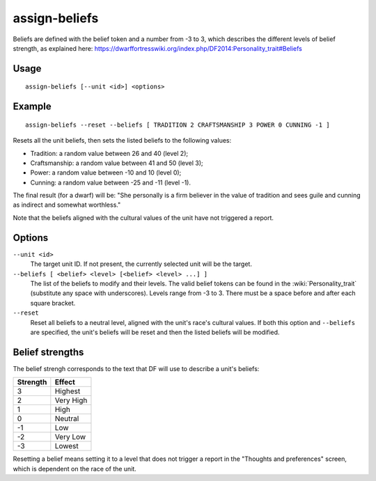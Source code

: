 assign-beliefs
==============

.. dfhack-tool::
    :summary: Adjust a unit's beliefs and values.
    :tags: fort armok units

Beliefs are defined with the belief token and a number from -3 to 3,
which describes the different levels of belief strength, as explained here:
https://dwarffortresswiki.org/index.php/DF2014:Personality_trait#Beliefs

Usage
-----

::

    assign-beliefs [--unit <id>] <options>

Example
-------

::

    assign-beliefs --reset --beliefs [ TRADITION 2 CRAFTSMANSHIP 3 POWER 0 CUNNING -1 ]

Resets all the unit beliefs, then sets the listed beliefs to the following
values:

* Tradition: a random value between 26 and 40 (level 2);
* Craftsmanship: a random value between 41 and 50 (level 3);
* Power: a random value between -10 and 10 (level 0);
* Cunning: a random value between -25 and -11 (level -1).

The final result (for a dwarf) will be: "She personally is a firm believer in
the value of tradition and sees guile and cunning as indirect and somewhat
worthless."

Note that the beliefs aligned with the cultural values of the unit have not
triggered a report.

Options
-------

``--unit <id>``
    The target unit ID. If not present, the currently selected unit will be the
    target.
``--beliefs [ <belief> <level> [<belief> <level> ...] ]``
    The list of the beliefs to modify and their levels. The valid belief tokens
    can be found in the :wiki:`Personality_trait` (substitute any space with
    underscores). Levels range from -3 to 3. There must be a space before and
    after each square bracket.
``--reset``
    Reset all beliefs to a neutral level, aligned with the unit's race's
    cultural values. If both this option and ``--beliefs`` are specified, the
    unit's beliefs will be reset and then the listed beliefs will be modified.

Belief strengths
----------------

The belief strengh corresponds to the text that DF will use to describe a unit's
beliefs:

========  =========
Strength  Effect
========  =========
3         Highest
2         Very High
1         High
0         Neutral
-1        Low
-2        Very Low
-3        Lowest
========  =========

Resetting a belief means setting it to a level that does not trigger a report in
the "Thoughts and preferences" screen, which is dependent on the race of the
unit.
